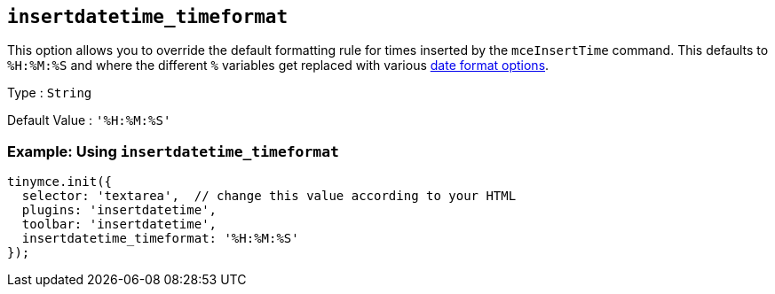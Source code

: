 [[insertdatetime_timeformat]]
== `+insertdatetime_timeformat+`

This option allows you to override the default formatting rule for times inserted by the `+mceInsertTime+` command. This defaults to `+%H:%M:%S+` and where the different `+%+` variables get replaced with various xref:insertdatetime.adoc#referencedatetimeformats[date format options].

Type : `+String+`

Default Value : `+'%H:%M:%S'+`

=== Example: Using `+insertdatetime_timeformat+`

[source,js]
----
tinymce.init({
  selector: 'textarea',  // change this value according to your HTML
  plugins: 'insertdatetime',
  toolbar: 'insertdatetime',
  insertdatetime_timeformat: '%H:%M:%S'
});
----
